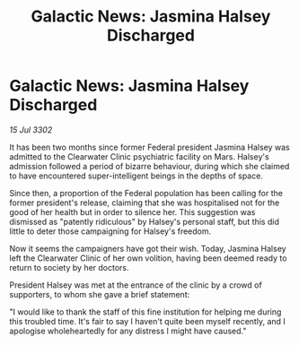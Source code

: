 :PROPERTIES:
:ID:       e9e6d40b-dea4-4660-84f5-2a042b6d5019
:END:
#+title: Galactic News: Jasmina Halsey Discharged
#+filetags: :galnet:

* Galactic News: Jasmina Halsey Discharged

/15 Jul 3302/

It has been two months since former Federal president Jasmina Halsey was admitted to the Clearwater Clinic psychiatric facility on Mars. Halsey's admission followed a period of bizarre behaviour, during which she claimed to have encountered super-intelligent beings in the depths of space. 

Since then, a proportion of the Federal population has been calling for the former president's release, claiming that she was hospitalised not for the good of her health but in order to silence her. This suggestion was dismissed as "patently ridiculous" by Halsey's personal staff, but this did little to deter those campaigning for Halsey's freedom. 

Now it seems the campaigners have got their wish. Today, Jasmina Halsey left the Clearwater Clinic of her own volition, having been deemed ready to return to society by her doctors. 

President Halsey was met at the entrance of the clinic by a crowd of supporters, to whom she gave a brief statement: 

"I would like to thank the staff of this fine institution for helping me during this troubled time. It's fair to say I haven't quite been myself recently, and I apologise wholeheartedly for any distress I might have caused."
